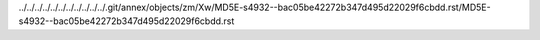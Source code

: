 ../../../../../../../../../../../.git/annex/objects/zm/Xw/MD5E-s4932--bac05be42272b347d495d22029f6cbdd.rst/MD5E-s4932--bac05be42272b347d495d22029f6cbdd.rst